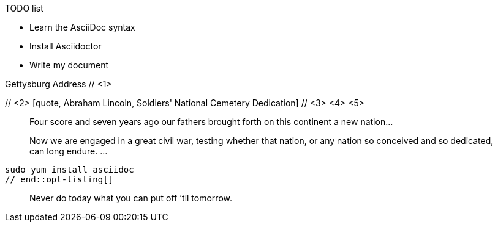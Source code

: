////
Generic Block example snippets

User Manual: Blocks
////

// tag::list-title[]
.TODO list
- Learn the AsciiDoc syntax
- Install Asciidoctor
- Write my document
// end::list-title[]

// tag::meta-co[]
.Gettysburg Address // <1>
[[gettysburg]] // <2>
[quote, Abraham Lincoln, Soldiers' National Cemetery Dedication] // <3> <4> <5>
____
Four score and seven years ago our fathers brought forth
on this continent a new nation...

Now we are engaged in a great civil war, testing whether
that nation, or any nation so conceived and so dedicated,
can long endure. ...
____
// end::meta-co[]

// tag::opt-listing[]
[listing]
sudo yum install asciidoc
// end::opt-listing[]

// tag::quote-name[]
[quote]
Never do today what you can put off `'til tomorrow.
// end::quote-name[]
